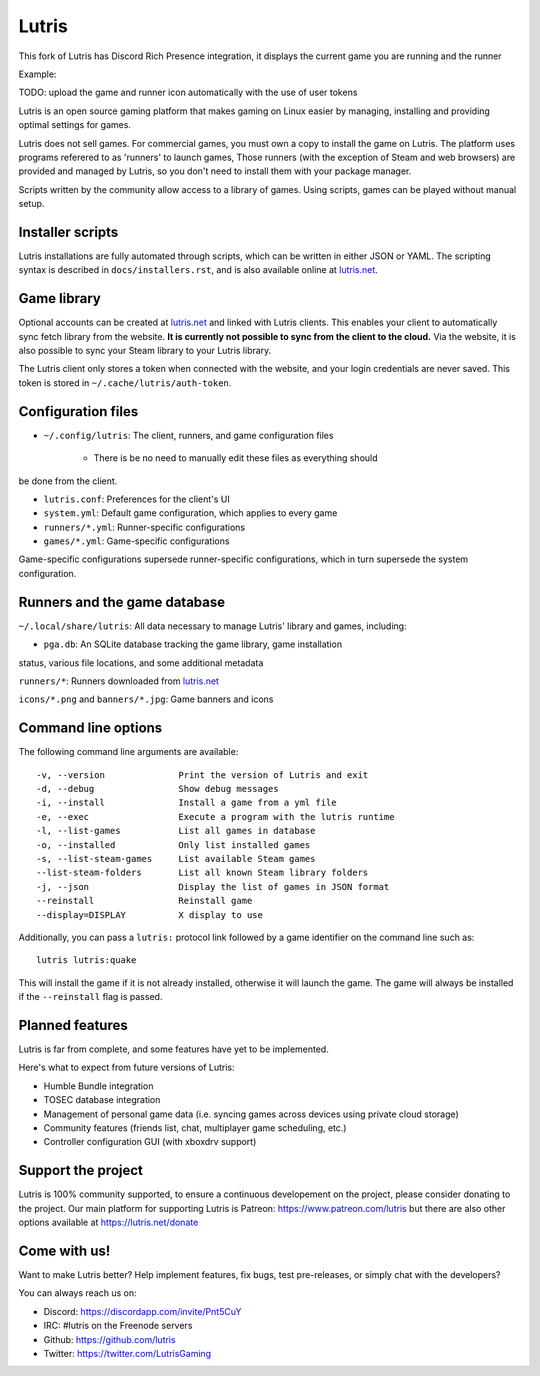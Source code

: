 ******
Lutris
******

|LiberaPayBadge|_

This fork of Lutris has Discord Rich Presence integration, it displays the current game you are running and the runner

Example:

.. image:: rich-presence.jpg
   :width: 40pt

TODO: upload the game and runner icon automatically with the use of user tokens

Lutris is an open source gaming platform that makes gaming on Linux easier by
managing, installing and providing optimal settings for games.

Lutris does not sell games. For commercial games, you must own a copy to install
the game on Lutris.
The platform uses programs referered to as 'runners' to launch games,
Those runners (with the exception of Steam and web browsers) are provided and
managed by Lutris, so you don't need to install them with your package manager.

Scripts written by the community allow access to a library of games.
Using scripts, games can be played without manual setup.

Installer scripts
=================

Lutris installations are fully automated through scripts, which can be written
in either JSON or YAML.
The scripting syntax is described in ``docs/installers.rst``, and is also
available online at `lutris.net <https://lutris.net>`_.

Game library
============

Optional accounts can be created at `lutris.net
<https://lutris.net>`_ and linked with Lutris clients.
This enables your client to automatically sync fetch library from the website.
**It is currently not possible to sync from the client to the cloud.**
Via the website, it is also possible to sync your Steam library to your Lutris
library.

The Lutris client only stores a token when connected with the website, and your
login credentials are never saved.
This token is stored in ``~/.cache/lutris/auth-token``.

Configuration files
===================

* ``~/.config/lutris``: The client, runners, and game configuration files

   * There is be no need to manually edit these files as everything should
be done from the client.

* ``lutris.conf``: Preferences for the client's UI

* ``system.yml``: Default game configuration, which applies to every game

* ``runners/*.yml``: Runner-specific configurations

* ``games/*.yml``: Game-specific configurations

Game-specific configurations supersede runner-specific configurations, which in
turn supersede the system configuration.

Runners and the game database
=============================

``~/.local/share/lutris``: All data necessary to manage Lutris' library and games, including:

* ``pga.db``: An SQLite database tracking the game library, game installation
status, various file locations, and some additional metadata

``runners/*``: Runners downloaded from `lutris.net <https://lutris.net>`_

``icons/*.png`` and ``banners/*.jpg``: Game banners and icons

Command line options
====================

The following command line arguments are available::

-v, --version              Print the version of Lutris and exit
-d, --debug                Show debug messages
-i, --install              Install a game from a yml file
-e, --exec                 Execute a program with the lutris runtime
-l, --list-games           List all games in database
-o, --installed            Only list installed games
-s, --list-steam-games     List available Steam games
--list-steam-folders       List all known Steam library folders
-j, --json                 Display the list of games in JSON format
--reinstall                Reinstall game
--display=DISPLAY          X display to use

Additionally, you can pass a ``lutris:`` protocol link followed by a game
identifier on the command line such as::

    lutris lutris:quake

This will install the game if it is not already installed, otherwise it will
launch the game. The game will always be installed if the ``--reinstall`` flag is passed.

Planned features
================

Lutris is far from complete, and some features have yet
to be implemented.

Here's what to expect from future versions of Lutris:

* Humble Bundle integration
* TOSEC database integration
* Management of personal game data (i.e. syncing games across devices using private cloud storage)
* Community features (friends list, chat, multiplayer game scheduling, etc.)
* Controller configuration GUI (with xboxdrv support)

Support the project
===================

Lutris is 100% community supported, to ensure a continuous developement on the
project, please consider donating to the project.
Our main platform for supporting Lutris is Patreon: https://www.patreon.com/lutris
but there are also other options available at https://lutris.net/donate

Come with us!
=============

Want to make Lutris better? Help implement features, fix bugs, test
pre-releases, or simply chat with the developers?

You can always reach us on:

* Discord: https://discordapp.com/invite/Pnt5CuY
* IRC: #lutris on the Freenode servers
* Github: https://github.com/lutris
* Twitter: https://twitter.com/LutrisGaming


.. |LiberaPayBadge| image:: http://img.shields.io/liberapay/receives/Lutris.svg?logo=liberapay
.. _LiberaPayBadge: https://liberapay.com/Lutris/
